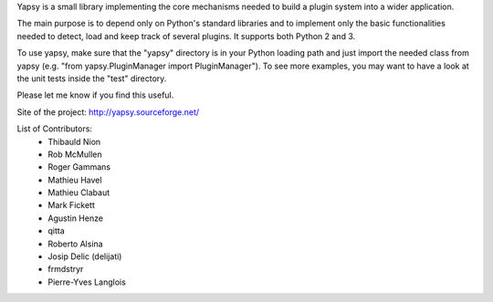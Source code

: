 Yapsy is a small library implementing the core mechanisms needed to
build a plugin system into a wider application.

The main purpose is to depend only on Python's standard libraries and
to implement only the basic functionalities needed to detect, load and
keep track of several plugins. It supports both Python 2 and 3.

To use yapsy, make sure that the "yapsy" directory is in your Python
loading path and just import the needed class from yapsy (e.g. "from
yapsy.PluginManager import PluginManager"). To see more examples, you
may want to have a look at the unit tests inside the "test" directory.

Please let me know if you find this useful.

Site of the project: http://yapsy.sourceforge.net/

List of Contributors:
  - Thibauld Nion
  - Rob McMullen
  - Roger Gammans
  - Mathieu Havel
  - Mathieu Clabaut
  - Mark Fickett
  - Agustin Henze
  - qitta
  - Roberto Alsina
  - Josip Delic (delijati)
  - frmdstryr
  - Pierre-Yves Langlois





